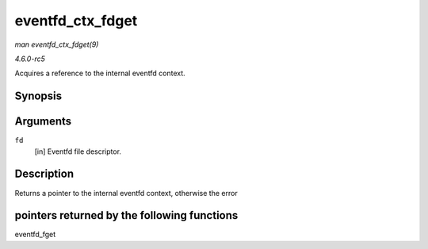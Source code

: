 .. -*- coding: utf-8; mode: rst -*-

.. _API-eventfd-ctx-fdget:

=================
eventfd_ctx_fdget
=================

*man eventfd_ctx_fdget(9)*

*4.6.0-rc5*

Acquires a reference to the internal eventfd context.


Synopsis
========

.. c:function:: struct eventfd_ctx * eventfd_ctx_fdget( int fd )

Arguments
=========

``fd``
    [in] Eventfd file descriptor.


Description
===========

Returns a pointer to the internal eventfd context, otherwise the error


pointers returned by the following functions
============================================

eventfd_fget


.. ------------------------------------------------------------------------------
.. This file was automatically converted from DocBook-XML with the dbxml
.. library (https://github.com/return42/sphkerneldoc). The origin XML comes
.. from the linux kernel, refer to:
..
.. * https://github.com/torvalds/linux/tree/master/Documentation/DocBook
.. ------------------------------------------------------------------------------
